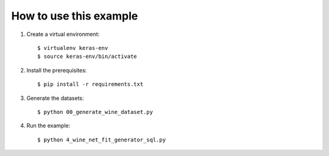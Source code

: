 

How to use this example
=======================

1. Create a virtual environment::

    $ virtualenv keras-env
    $ source keras-env/bin/activate


2. Install the prerequisites::

    $ pip install -r requirements.txt


3. Generate the datasets::
   
   $ python 00_generate_wine_dataset.py


4. Run the example::
   
   $ python 4_wine_net_fit_generator_sql.py

